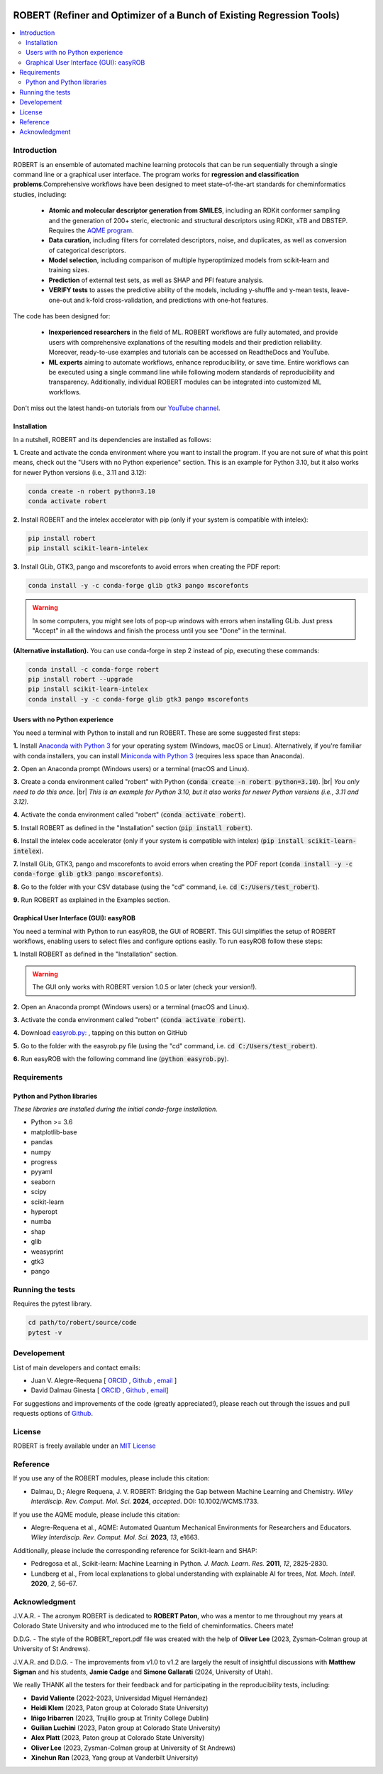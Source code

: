 .. robert-banner-start

.. |robert_banner| image:: ../Logos/Robert_logo.jpg

|robert_banner|

.. robert-banner-end

.. badges-start

.. |CircleCI| image:: https://img.shields.io/circleci/build/github/jvalegre/robert?label=Circle%20CI&logo=circleci
   :target: https://app.circleci.com/pipelines/github/jvalegre/robert

.. |Codecov| image:: https://img.shields.io/codecov/c/github/jvalegre/robert?label=Codecov&logo=codecov
   :target: https://codecov.io/gh/jvalegre/robert

.. |Downloads| image:: https://img.shields.io/pepy/dt/robert?label=Downloads&logo=pypi
   :target: https://www.pepy.tech/projects/robert

.. |ReadtheDocs| image:: https://img.shields.io/readthedocs/robert?label=Read%20the%20Docs&logo=readthedocs
   :target: https://robert.readthedocs.io
   :alt: Documentation Status

|CircleCI|
|Codecov|
|Downloads|
|ReadtheDocs|

.. badges-end

.. checkboxes-start

.. |check| raw:: html

    <input checked=""  type="checkbox">

.. |check_| raw:: html

    <input checked=""  disabled="" type="checkbox">

.. *  raw:: html

    <input type="checkbox">

.. |uncheck_| raw:: html

    <input disabled="" type="checkbox">

.. checkboxes-end

======================================================================
ROBERT (Refiner and Optimizer of a Bunch of Existing Regression Tools)
======================================================================

.. contents::
   :local:

Introduction
------------

.. introduction-start

ROBERT is an ensemble of automated machine learning protocols that can be run sequentially 
through a single command line or a graphical user interface. The program works for **regression 
and classification problems**.Comprehensive workflows have been designed to meet state-of-the-art 
standards for cheminformatics studies, including:

   *  **Atomic and molecular descriptor generation from SMILES**, including an RDKit conformer sampling and 
      the generation of 200+ steric, electronic and structural descriptors using RDKit, xTB and DBSTEP. 
      Requires the `AQME program <https://aqme.readthedocs.io>`__.  
   *  **Data curation**, including filters for correlated descriptors, noise, and duplicates, 
      as well as conversion of categorical descriptors.  
   *  **Model selection**, including comparison of multiple hyperoptimized models from 
      scikit-learn and training sizes.  
   *  **Prediction** of external test sets, as well as SHAP and PFI feature analysis.  
   *  **VERIFY tests** to asses the predictive ability of the models, including y-shuffle
      and y-mean tests, leave-one-out and k-fold cross-validation, and predictions with one-hot features.  

The code has been designed for:

   *  **Inexperienced researchers** in the field of ML. ROBERT workflows are fully automated, and provide 
      users with comprehensive explanations of the resulting models and their prediction reliability. 
      Moreover, ready-to-use examples and tutorials can be accessed on ReadtheDocs and YouTube. 
   *  **ML experts** aiming to automate workflows, enhance reproducibility, or save time. Entire workflows 
      can be executed using a single command line while following modern standards of reproducibility and 
      transparency. Additionally, individual ROBERT modules can be integrated into customized ML workflows. 

Don't miss out the latest hands-on tutorials from our 
`YouTube channel <https://www.youtube.com/channel/UCHRqI8N61bYxWV9BjbUI4Xw>`_.  

.. introduction-end

.. installation-start

Installation
++++++++++++

In a nutshell, ROBERT and its dependencies are installed as follows:

**1.** Create and activate the conda environment where you want to install the program. If you are not sure of what 
this point means, check out the "Users with no Python experience" section. This is an example for Python 3.10, but 
it also works for newer Python versions (i.e., 3.11 and 3.12):

.. code-block:: shell 
   
   conda create -n robert python=3.10
   conda activate robert

**2.** Install ROBERT and the intelex accelerator with pip (only if your system is compatible with intelex):  

.. code-block:: shell 
   
   pip install robert
   pip install scikit-learn-intelex

**3.** Install GLib, GTK3, pango and mscorefonts to avoid errors when creating the PDF report:  

.. code-block:: shell 
   
   conda install -y -c conda-forge glib gtk3 pango mscorefonts

.. warning::

   In some computers, you might see lots of pop-up windows with errors when installing GLib. Just press "Accept" in all the windows and finish the process until you see "Done" in the terminal.

**(Alternative installation).** You can use conda-forge in step 2 instead of pip, executing these commands:  

.. code-block:: shell

   conda install -c conda-forge robert
   pip install robert --upgrade
   pip install scikit-learn-intelex
   conda install -y -c conda-forge glib gtk3 pango mscorefonts

.. installation-end 

.. note-start 

Users with no Python experience
+++++++++++++++++++++++++++++++

You need a terminal with Python to install and run ROBERT. These are some suggested first steps:  

.. |br| raw:: html

   <br />

**1.** Install `Anaconda with Python 3 <https://docs.anaconda.com/free/anaconda/install>`__ for your 
operating system (Windows, macOS or Linux). Alternatively, if you're familiar with conda installers, 
you can install `Miniconda with Python 3 <https://docs.conda.io/projects/miniconda/en/latest/miniconda-install.html>`__ 
(requires less space than Anaconda).  


**2.** Open an Anaconda prompt (Windows users) or a terminal (macOS and Linux).


**3.** Create a conda environment called "robert" with Python (:code:`conda create -n robert python=3.10`). 
|br|
*You only need to do this once.*
|br|
*This is an example for Python 3.10, but it also works for newer Python versions (i.e., 3.11 and 3.12).*


**4.** Activate the conda environment called "robert" (:code:`conda activate robert`).


**5.** Install ROBERT as defined in the "Installation" section (:code:`pip install robert`).


**6.** Install the intelex code accelerator (only if your system is compatible with intelex) (:code:`pip install scikit-learn-intelex`).


**7.** Install GLib, GTK3, pango and mscorefonts to avoid errors when creating the PDF report (:code:`conda install -y -c conda-forge glib gtk3 pango mscorefonts`).


**8.** Go to the folder with your CSV database (using the "cd" command, i.e. :code:`cd C:/Users/test_robert`).


**9.** Run ROBERT as explained in the Examples section.

.. note-end 

.. gui-start 

Graphical User Interface (GUI): easyROB
+++++++++++++++++++++++++++++++++++++++

You need a terminal with Python to run easyROB, the GUI of ROBERT. This GUI simplifies the setup 
of ROBERT workflows, enabling users to select files and configure options easily. To run easyROB follow
these steps: 

**1.** Install ROBERT as defined in the "Installation" section.

.. warning::

   The GUI only works with ROBERT version 1.0.5 or later (check your version!). 

**2.** Open an Anaconda prompt (Windows users) or a terminal (macOS and Linux).


**3.** Activate the conda environment called "robert" (:code:`conda activate robert`).


.. |easyrob| image:: /Modules/images/Robert_icon.png
   :target: https://github.com/jvalegre/robert/tree/master/GUI_easyROB/easyrob.py
   :width: 50

.. |download| image:: /Modules/images/download.png
   :width: 200  

**4.** Download `easyrob.py: <https://github.com/jvalegre/robert/tree/master/GUI_easyROB/easyrob.py>`__ |easyrob|, tapping on this button on GitHub |download|


**5.** Go to the folder with the easyrob.py file (using the "cd" command, i.e. :code:`cd C:/Users/test_robert`).


**6.** Run easyROB with the following command line (:code:`python easyrob.py`).

.. |easyrob_interface| image:: /Modules/images/easyROB.png
   :width: 500
  
.. centered:: |easyrob_interface|

.. gui-end 

.. requirements-start

Requirements
------------

Python and Python libraries
+++++++++++++++++++++++++++

*These libraries are installed during the initial conda-forge installation.*  

*  Python >= 3.6
*  matplotlib-base
*  pandas
*  numpy
*  progress
*  pyyaml
*  seaborn
*  scipy
*  scikit-learn
*  hyperopt
*  numba
*  shap
*  glib
*  weasyprint
*  gtk3
*  pango

.. requirements-end

.. tests-start

Running the tests
-----------------

Requires the pytest library. 

.. code-block:: shell

   cd path/to/robert/source/code
   pytest -v

.. tests-end

Developement
------------

.. developers-start 

List of main developers and contact emails:  

*  Juan V. Alegre-Requena [
   `ORCID <https://orcid.org/0000-0002-0769-7168>`__ , 
   `Github <https://github.com/jvalegre>`__ , 
   `email <jv.alegre@csic.es>`__ ]
*  David Dalmau Ginesta [
   `ORCID <https://orcid.org/0000-0002-2506-6546>`__ , 
   `Github <https://github.com/ddgunizar>`__ , 
   `email <ddalmau@unizar.es>`__]

For suggestions and improvements of the code (greatly appreciated!), please 
reach out through the issues and pull requests options of `Github <https://github.com/jvalegre/robert>`__.

.. developers-end

License
-------

.. license-start 

ROBERT is freely available under an `MIT License <https://opensource.org/licenses/MIT>`__  

.. license-end

Reference
---------

.. reference-start

If you use any of the ROBERT modules, please include this citation:  

* Dalmau, D.; Alegre Requena, J. V. ROBERT: Bridging the Gap between Machine Learning and Chemistry. *Wiley Interdiscip. Rev. Comput. Mol. Sci.* **2024**, *accepted*. DOI: 10.1002/WCMS.1733. 

If you use the AQME module, please include this citation:  

* Alegre-Requena et al., AQME: Automated Quantum Mechanical Environments for Researchers and Educators. *Wiley Interdiscip. Rev. Comput. Mol. Sci.* **2023**, *13*, e1663.

Additionally, please include the corresponding reference for Scikit-learn and SHAP:  

* Pedregosa et al., Scikit-learn: Machine Learning in Python. *J. Mach. Learn. Res.* **2011**, *12*, 2825-2830. 
* Lundberg et al., From local explanations to global understanding with explainable AI for trees, *Nat. Mach. Intell.* **2020**, *2*, 56–67.  

.. reference-end

Acknowledgment
--------------

.. acknowledgment-start

J.V.A.R. - The acronym ROBERT is dedicated to **ROBERT Paton**, who was a mentor to me throughout my years at Colorado State University and who introduced me to the field of cheminformatics. Cheers mate!

D.D.G. - The style of the ROBERT_report.pdf file was created with the help of **Oliver Lee** (2023, Zysman-Colman group at University of St Andrews).

J.V.A.R. and D.D.G. - The improvements from v1.0 to v1.2 are largely the result of insightful discussions with **Matthew Sigman** and his students, **Jamie Cadge** and **Simone Gallarati** (2024, University of Utah).

We really THANK all the testers for their feedback and for participating in the reproducibility tests, including:

* **David Valiente** (2022-2023, Universidad Miguel Hernández)
* **Heidi Klem** (2023, Paton group at Colorado State University)
* **Iñigo Iribarren** (2023, Trujillo group at Trinity College Dublin)
* **Guilian Luchini** (2023, Paton group at Colorado State University)
* **Alex Platt** (2023, Paton group at Colorado State University)
* **Oliver Lee** (2023, Zysman-Colman group at University of St Andrews)
* **Xinchun Ran** (2023, Yang group at Vanderbilt University)

.. acknowledgment-end
